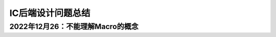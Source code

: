 IC后端设计问题总结
================================

2022年12月26：不能理解Macro的概念
--------------------------------


